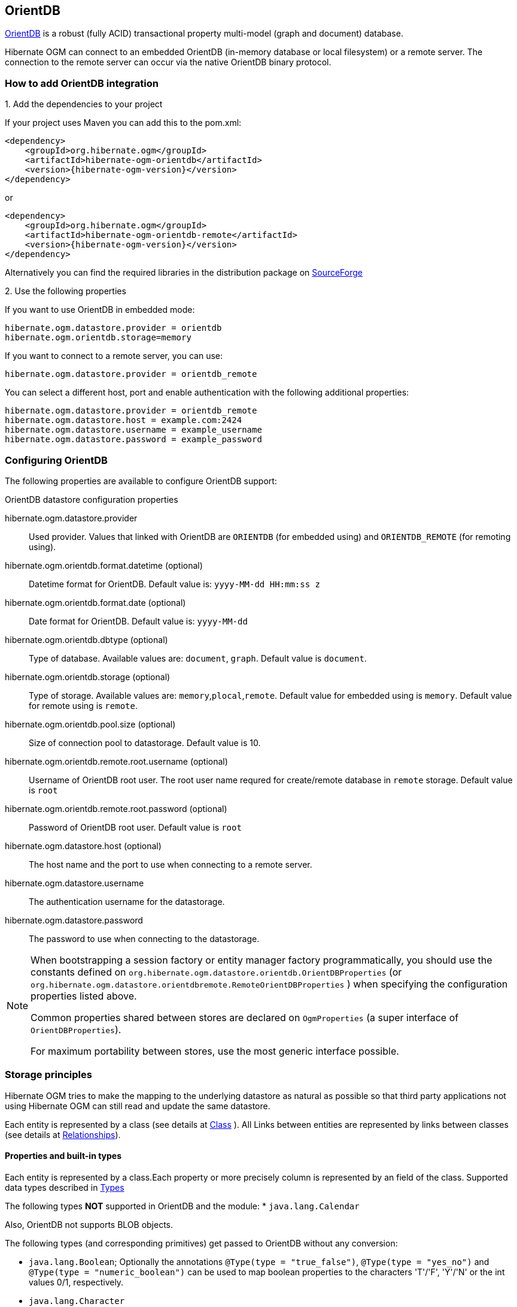 [[ogm-orientdb]]

== OrientDB

http://www.orientdb.com[OrientDB] is a robust (fully ACID) transactional property multi-model (graph and document) database.

Hibernate OGM can connect to an embedded OrientDB (in-memory database or local filesystem) or a remote server.
The connection to the remote server can occur via the native OrientDB binary protocol.

=== How to add OrientDB integration

.1. Add the dependencies to your project

If your project uses Maven you can add this to the pom.xml:
====
[source, XML]
[subs="verbatim,attributes"]
----
<dependency>
    <groupId>org.hibernate.ogm</groupId>
    <artifactId>hibernate-ogm-orientdb</artifactId>
    <version>{hibernate-ogm-version}</version>
</dependency>
----
====
or
====
[source, XML]
[subs="verbatim,attributes"]
----
<dependency>
    <groupId>org.hibernate.ogm</groupId>
    <artifactId>hibernate-ogm-orientdb-remote</artifactId>
    <version>{hibernate-ogm-version}</version>
</dependency>
----
====

Alternatively you can find the required libraries in the distribution package on
https://downloads.sourceforge.net/project/hibernate/hibernate-ogm/{hibernate-ogm-version}/hibernate-ogm-{hibernate-ogm-version}-dist.zip[SourceForge]

.2. Use the following properties

If you want to use OrientDB in embedded mode:

====
[source, properties]
[subs="verbatim,attributes"]
----
hibernate.ogm.datastore.provider = orientdb
hibernate.ogm.orientdb.storage=memory
----
====

If you want to connect to a remote server, you can use:

====
[source, properties]
[subs="verbatim,attributes"]
----
hibernate.ogm.datastore.provider = orientdb_remote
----
====

You can select a different host, port and enable authentication with the following additional properties:

====
[source, properties]
[subs="verbatim,attributes"]
----
hibernate.ogm.datastore.provider = orientdb_remote
hibernate.ogm.datastore.host = example.com:2424
hibernate.ogm.datastore.username = example_username
hibernate.ogm.datastore.password = example_password
----
====

=== Configuring OrientDB

The following properties are available to configure OrientDB support:

.OrientDB datastore configuration properties
hibernate.ogm.datastore.provider::
Used provider. Values that linked with OrientDB are `ORIENTDB` (for embedded using) and `ORIENTDB_REMOTE` (for remoting using).
hibernate.ogm.orientdb.format.datetime (optional)::
Datetime format for OrientDB. Default value is: `yyyy-MM-dd HH:mm:ss z`
hibernate.ogm.orientdb.format.date (optional)::
Date format for OrientDB. Default value is: `yyyy-MM-dd`
hibernate.ogm.orientdb.dbtype (optional)::
Type of database. Available values are: `document`, `graph`. Default value is `document`.
hibernate.ogm.orientdb.storage (optional)::
Type of storage. Available values are: `memory`,`plocal`,`remote`. Default value for embedded using is `memory`. Default value for remote using is `remote`.
hibernate.ogm.orientdb.pool.size (optional)::
Size of connection pool to datastorage. Default value is 10.
hibernate.ogm.orientdb.remote.root.username (optional)::
Username of OrientDB root user. The root user name requred for create/remote database in `remote` storage. Default value is `root`
hibernate.ogm.orientdb.remote.root.password (optional)::
Password of OrientDB root user. Default value is `root`
hibernate.ogm.datastore.host (optional)::
The host name and the port to use when connecting to a remote server.
hibernate.ogm.datastore.username::
The authentication username for the datastorage.
hibernate.ogm.datastore.password::
The password to use when connecting to the datastorage.

[NOTE]
====
When bootstrapping a session factory or entity manager factory programmatically,
you should use the constants defined on `org.hibernate.ogm.datastore.orientdb.OrientDBProperties` (or `org.hibernate.ogm.datastore.orientdbremote.RemoteOrientDBProperties` )
when specifying the configuration properties listed above.

Common properties shared between stores are declared on `OgmProperties`
(a super interface of `OrientDBProperties`).

For maximum portability between stores, use the most generic interface possible.
====

[[ogm-orientdb-storage-principles]]
=== Storage principles

Hibernate OGM tries to make the mapping to the underlying datastore as natural as possible
so that third party applications not using Hibernate OGM can still read
and update the same datastore.

Each entity is represented by a class (see details at link:http://orientdb.com/docs/2.2.x/Concepts.html#class[Class] ).
All Links between entities are represented by links between classes (see details at link:http://orientdb.com/docs/2.2.x/Concepts.html#relationships[Relationships]).

[[ogm-orientdb-built-in-types]]
==== Properties and built-in types

Each entity is represented by a class.Each property or more precisely column is represented by an field of the class.
Supported data types described in link:http://orientdb.com/docs/2.2/Types.html[Types]

The following types *NOT* supported in OrientDB and the module:
* [classname]`java.lang.Calendar`

Also, OrientDB not supports BLOB objects.

The following types (and corresponding primitives) get passed to OrientDB without any conversion:

* [classname]`java.lang.Boolean`; Optionally the annotations `@Type(type = "true_false")`, `@Type(type = "yes_no")` and `@Type(type = "numeric_boolean")` can be used to map boolean properties to the characters 'T'/'F', 'Y'/'N' or the int values 0/1, respectively.
* [classname]`java.lang.Character`
* [classname]`java.lang.Byte`
* [classname]`java.lang.Short`
* [classname]`java.lang.Integer`
* [classname]`java.lang.Long`
* [classname]`java.lang.Float`
* [classname]`java.lang.Double`
* [classname]`java.lang.String`
* [classname]`java.math.BigDecimal`

The following types get converted into [classname]`java.lang.String`:

* [classname]`java.math.BigInteger`
* [classname]`java.util.UUID`
* [classname]`java.util.URL`
* [classname]`java.util.Date`

[NOTE]
====
Hibernate OGM doesn't store null values in OrientDB,
setting a value to null is the same as removing the corresponding entry
from OrientDB.

This can have consequences when it comes to queries on null value.
====

==== Entities

Entities are stored as OrientDB classes,
which means each entity field will be translated into a field of the class.
The name of entity class mapping to name of class in schema.

You can use the name property of the [classname]`@Table` and [classname]`@Column` annotations
to rename the class's name or the class's field.

===== Identifiers and unique constraints

[WARNING]
====
OrientDB does not support constraints on more than one property.
For this reason, Hibernate OGM will create a unique constraint ONLY when it spans
a single property and it will ignore the ones spanning multiple properties.

The lack of unique constraints on node properties might result in the creation of multiple
nodes with the same identifier.

For details see link:http://orientdb.com/docs/2.2/Schema.html#constraints[Constraints]
====

Hibernate OGM will create unique constraints for the identifier of entities and for the properties
annotated with:

* `@Id`
* `@NaturalId`
* `@Column( unique = true )`
* `@Table( uniqueConstraints = @UniqueConstraint(columnNames = { "column_name" } ) )`

[WARNING]
====
OrientDB not supports composite primary keys. In this way, annotation `@EmbeddedId` not supported.
====

Embedded identifiers are currently stored as dot separated properties.

===== Embedded objects and collections

Embedded entities stored as other OrientDB class. Link between embedded class and container is field with type `EMBEDDED`.

The type of the relationship that connects the entity node to the embedded node is
the attribute name representing the embedded in the java class.

==== Associations

An association, bidirectional or unidirectional, is always mapped using one relationship,
beginning at the owning side of the association.
This is possible because in OrientDB relationships can be navigated in both directions.

The type of the relationships depends on the type of the association,
but in general it is the role of the association on the main side.
The only property stored on the relationship is going to be the index of the association when required,
for example when the association is annotated with `@OrderColumn` or when a `java.util.Map` is used.

In OrientDB classes are connected via relationship, this means that we don't need to create properties
which store foreign column keys. This means that annotation like `@JoinColumn` won't have any effect.

Details about relationships in OrientDB at link:http://orientdb.com/docs/2.2.x/Schema.html#relationships[Relationships]

==== Auto-generated Values

Hibernate OGM supports the table generation strategy as well as the sequence generation strategy with OrientDB.


[[ogm-orientdb-transactions]]
=== Transactions

In OrientDB, operations must be executed inside a transaction.
Make sure your interactions with Hibernate OGM are within a transaction when you target OrientDB.

[IMPORTANT]
====
Transactions in OrientDB organized by paradigm *`one thread - one connection - one transaction`*.
In this way, using of nested transactions or two transactions in one thread are *impermissible*!

====

.Example of starting and committing transactions
====
[source, JAVA]
----
Session session = factory.openSession();
Transaction tx = session.beginTransaction();

Account account = new Account();
account.setLogin( "myAccount" );
session.persist( account );

tx.commit();

...

tx = session.beginTransaction();
Account savedAccount =  (Account) session.get( Account.class, account.getId() );
tx.commit();
----
====

In the case of JTA, Hibernate OGM attaches the OrientDB internal transaction to the JTA
transaction lifecycle.
That way when the JTA transaction is committed or rollbacked (for example by an EJB CMT or
explicitly), the OrientDB transaction is also committed or rollbacked.
This makes for a nice integration in a Java EE container.

[CAUTION]
====
This is NOT a true JTA/XA integration but more a lifecycle alignment:
changes on more than one datasource won't be executed as a single atomic transaction.

In particular, if the JTA transaction involves multiple resources, OrientDB might commit
before a failure of another resource. In this case, Neo4j won't be able to rollback even
if the JTA transaction will.
====

[[ogm-orientdb-queries]]
=== Queries

[[ogm-orientdb-queries-native]]
==== SQL queries (native OrientDB dialect)

Hibernate OGM supports link:http://orientdb.com/docs/2.2.x/SQL.html[OrientDB dialect for SQL].
You can execute native queries as shown in the following example:

.Using the JPA API
====
[source, JAVA]
----
@Entity
public class Poem {

    @Id
    private Long id;

    private String name;

    private String author;

   // getters, setters ...

}

...

javax.persistence.EntityManager em = ...

// a single result query
String query1 = "Select from Poem where name='Portia' and author='Oscar Wilde'";
Poem poem = (Poem) em.createNativeQuery( query1, Poem.class ).getSingleResult();

// query with order by
String query2 = "Select from Poem where name='Portia' and author='Oscar Wilde' ORDER BY name";
List<Poem> poems = em.createNativeQuery( query2, Poem.class ).getResultList();

----
====

.Using the Hibernate native API
====
[source, JAVA]
----
OgmSession session = ...

String query1 = "Select from Poem where name='Portia' and author='Oscar Wilde'";
Poem poem = session.createNativeQuery( query1 )
                      .addEntity( "Poem", Poem.class )
                      .uniqueResult();

String query2 = "Select from Poem where name='Portia' and author='Oscar Wilde' ORDER BY name";
List<Poem> poems = session.createNativeQuery( query2 )
                      .addEntity( "Poem", Poem.class )
                      .list();
----
====

Native queries can also be created using the `@NamedNativeQuery` annotation:

.Using @NamedNativeQuery
====
[source, JAVA]
----
@Entity
@NamedNativeQuery(
   name = "AthanasiaPoem",
   query = "SELECT FROM Poem where name='Athanasia' and author='Oscar Wilde'",
   resultClass = Poem.class )
public class Poem { ... }

...

// Using the EntityManager
Poem poem1 = (Poem) em.createNamedQuery( "AthanasiaPoem" )
                     .getSingleResult();

// Using the Session
Poem poem2 = (Poem) session.getNamedQuery( "AthanasiaPoem" )
                     .uniqueResult();
----
====

Hibernate OGM stores data in a natural way so you can still execute queries using your favorite tool,
the main drawback is that the results are going to be raw OrientDB elements and not managed entities.

[[ogm-orientdb-limitations]]
=== Known Limitations & Future improvements
.Limitations
. Hibernate OGM uses version `2.2.14` of OrientDB. The version not supports transactions in `remote` mode correctry. (OrientDB team promises to fix the problem in version `3.0.0`.)
. Embedded entities can not be indexed. (OrientDB team promises to fix the problem in version `3.0.0`.)
. Embedded entities can not be a primary key. (OrientDB team promises to fix the problem in version `3.0.0`.)

.Future improvements
. Support `graph` database API
